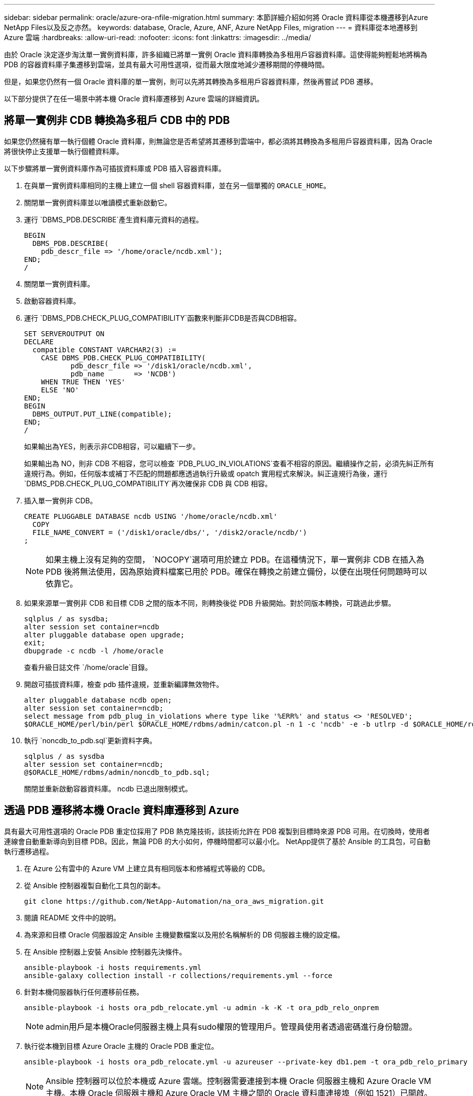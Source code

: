 ---
sidebar: sidebar 
permalink: oracle/azure-ora-nfile-migration.html 
summary: 本節詳細介紹如何將 Oracle 資料庫從本機遷移到Azure NetApp Files以及反之亦然。 
keywords: database, Oracle, Azure, ANF, Azure NetApp Files, migration 
---
= 資料庫從本地遷移到 Azure 雲端
:hardbreaks:
:allow-uri-read: 
:nofooter: 
:icons: font
:linkattrs: 
:imagesdir: ../media/


[role="lead"]
由於 Oracle 決定逐步淘汰單一實例資料庫，許多組織已將單一實例 Oracle 資料庫轉換為多租用戶容器資料庫。這使得能夠輕鬆地將稱為 PDB 的容器資料庫子集遷移到雲端，並具有最大可用性選項，從而最大限度地減少遷移期間的停機時間。

但是，如果您仍然有一個 Oracle 資料庫的單一實例，則可以先將其轉換為多租用戶容器資料庫，然後再嘗試 PDB 遷移。

以下部分提供了在任一場景中將本機 Oracle 資料庫遷移到 Azure 雲端的詳細資訊。



== 將單一實例非 CDB 轉換為多租戶 CDB 中的 PDB

如果您仍然擁有單一執行個體 Oracle 資料庫，則無論您是否希望將其遷移到雲端中，都必須將其轉換為多租用戶容器資料庫，因為 Oracle 將很快停止支援單一執行個體資料庫。

以下步驟將單一實例資料庫作為可插拔資料庫或 PDB 插入容器資料庫。

. 在與單一實例資料庫相同的主機上建立一個 shell 容器資料庫，並在另一個單獨的 `ORACLE_HOME`。
. 關閉單一實例資料庫並以唯讀模式重新啟動它。
. 運行 `DBMS_PDB.DESCRIBE`產生資料庫元資料的過程。
+
[source, cli]
----
BEGIN
  DBMS_PDB.DESCRIBE(
    pdb_descr_file => '/home/oracle/ncdb.xml');
END;
/
----
. 關閉單一實例資料庫。
. 啟動容器資料庫。
. 運行 `DBMS_PDB.CHECK_PLUG_COMPATIBILITY`函數來判斷非CDB是否與CDB相容。
+
[source, cli]
----
SET SERVEROUTPUT ON
DECLARE
  compatible CONSTANT VARCHAR2(3) :=
    CASE DBMS_PDB.CHECK_PLUG_COMPATIBILITY(
           pdb_descr_file => '/disk1/oracle/ncdb.xml',
           pdb_name       => 'NCDB')
    WHEN TRUE THEN 'YES'
    ELSE 'NO'
END;
BEGIN
  DBMS_OUTPUT.PUT_LINE(compatible);
END;
/
----
+
如果輸出為YES，則表示非CDB相容，可以繼續下一步。

+
如果輸出為 NO，則非 CDB 不相容，您可以檢查 `PDB_PLUG_IN_VIOLATIONS`查看不相容的原因。繼續操作之前，必須先糾正所有違規行為。例如，任何版本或補丁不匹配的問題都應透過執行升級或 opatch 實用程式來解決。糾正違規行為後，運行 `DBMS_PDB.CHECK_PLUG_COMPATIBILITY`再次確保非 CDB 與 CDB 相容。

. 插入單一實例非 CDB。
+
[source, cli]
----
CREATE PLUGGABLE DATABASE ncdb USING '/home/oracle/ncdb.xml'
  COPY
  FILE_NAME_CONVERT = ('/disk1/oracle/dbs/', '/disk2/oracle/ncdb/')
;
----
+

NOTE: 如果主機上沒有足夠的空間， `NOCOPY`選項可用於建立 PDB。在這種情況下，單一實例非 CDB 在插入為 PDB 後將無法使用，因為原始資料檔案已用於 PDB。確保在轉換之前建立備份，以便在出現任何問題時可以依靠它。

. 如果來源單一實例非 CDB 和目標 CDB 之間的版本不同，則轉換後從 PDB 升級開始。對於同版本轉換，可跳過此步驟。
+
[source, cli]
----
sqlplus / as sysdba;
alter session set container=ncdb
alter pluggable database open upgrade;
exit;
dbupgrade -c ncdb -l /home/oracle
----
+
查看升級日誌文件 `/home/oracle`目錄。

. 開啟可插拔資料庫，檢查 pdb 插件違規，並重新編譯無效物件。
+
[source, cli]
----
alter pluggable database ncdb open;
alter session set container=ncdb;
select message from pdb_plug_in_violations where type like '%ERR%' and status <> 'RESOLVED';
$ORACLE_HOME/perl/bin/perl $ORACLE_HOME/rdbms/admin/catcon.pl -n 1 -c 'ncdb' -e -b utlrp -d $ORACLE_HOME/rdbms/admin utlrp.sql
----
. 執行 `noncdb_to_pdb.sql`更新資料字典。
+
[source, cli]
----
sqlplus / as sysdba
alter session set container=ncdb;
@$ORACLE_HOME/rdbms/admin/noncdb_to_pdb.sql;
----
+
關閉並重新啟動容器資料庫。  ncdb 已退出限制模式。





== 透過 PDB 遷移將本機 Oracle 資料庫遷移到 Azure

具有最大可用性選項的 Oracle PDB 重定位採用了 PDB 熱克隆技術，該技術允許在 PDB 複製到目標時來源 PDB 可用。在切換時，使用者連線會自動重新導向到目標 PDB。因此，無論 PDB 的大小如何，停機時間都可以最小化。  NetApp提供了基於 Ansible 的工具包，可自動執行遷移過程。

. 在 Azure 公有雲中的 Azure VM 上建立具有相同版本和修補程式等級的 CDB。
. 從 Ansible 控制器複製自動化工具包的副本。
+
[source, cli]
----
git clone https://github.com/NetApp-Automation/na_ora_aws_migration.git
----
. 閱讀 README 文件中的說明。
. 為來源和目標 Oracle 伺服器設定 Ansible 主機變數檔案以及用於名稱解析的 DB 伺服器主機的設定檔。
. 在 Ansible 控制器上安裝 Ansible 控制器先決條件。
+
[source, cli]
----
ansible-playbook -i hosts requirements.yml
ansible-galaxy collection install -r collections/requirements.yml --force
----
. 針對本機伺服器執行任何遷移前任務。
+
[source, cli]
----
ansible-playbook -i hosts ora_pdb_relocate.yml -u admin -k -K -t ora_pdb_relo_onprem
----
+

NOTE: admin用戶是本機Oracle伺服器主機上具有sudo權限的管理用戶。管理員使用者透過密碼進行身份驗證。

. 執行從本機到目標 Azure Oracle 主機的 Oracle PDB 重定位。
+
[source, cli]
----
ansible-playbook -i hosts ora_pdb_relocate.yml -u azureuser --private-key db1.pem -t ora_pdb_relo_primary
----
+

NOTE: Ansible 控制器可以位於本機或 Azure 雲端。控制器需要連接到本機 Oracle 伺服器主機和 Azure Oracle VM 主機。本機 Oracle 伺服器主機和 Azure Oracle VM 主機之間的 Oracle 資料庫連接埠（例如 1521）已開啟。





== 其他 Oracle 資料庫遷移選項

請參閱 Microsoft 文件以了解更多移轉選項：link:https://learn.microsoft.com/en-us/azure/architecture/example-scenario/oracle-migrate/oracle-migration-overview["Oracle 資料庫遷移決策流程"^] 。
